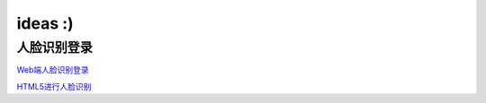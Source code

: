 .. _header-n0:

ideas :)
===========================

.. _header-n3:

人脸识别登录
---------------

`Web端人脸识别登录 <https://blog.csdn.net/scaped/article/details/81414406>`_

`HTML5进行人脸识别 <https://blog.csdn.net/load_life/article/details/7747866>`_